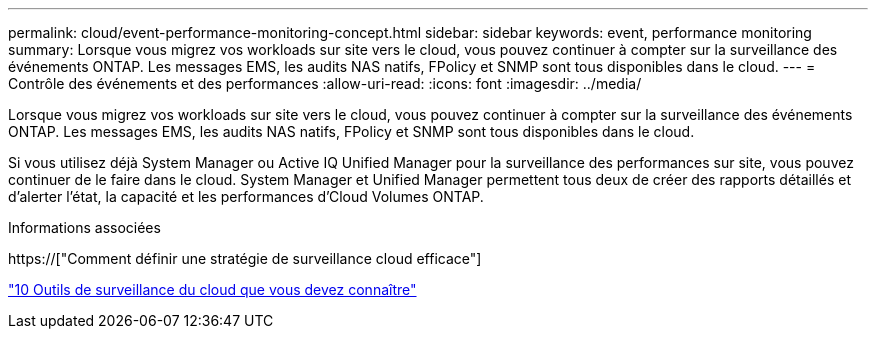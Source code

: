 ---
permalink: cloud/event-performance-monitoring-concept.html 
sidebar: sidebar 
keywords: event, performance monitoring 
summary: Lorsque vous migrez vos workloads sur site vers le cloud, vous pouvez continuer à compter sur la surveillance des événements ONTAP. Les messages EMS, les audits NAS natifs, FPolicy et SNMP sont tous disponibles dans le cloud. 
---
= Contrôle des événements et des performances
:allow-uri-read: 
:icons: font
:imagesdir: ../media/


[role="lead"]
Lorsque vous migrez vos workloads sur site vers le cloud, vous pouvez continuer à compter sur la surveillance des événements ONTAP. Les messages EMS, les audits NAS natifs, FPolicy et SNMP sont tous disponibles dans le cloud.

Si vous utilisez déjà System Manager ou Active IQ Unified Manager pour la surveillance des performances sur site, vous pouvez continuer de le faire dans le cloud. System Manager et Unified Manager permettent tous deux de créer des rapports détaillés et d'alerter l'état, la capacité et les performances d'Cloud Volumes ONTAP.

.Informations associées
https://["Comment définir une stratégie de surveillance cloud efficace"]

link:../data-protection/index.html["10 Outils de surveillance du cloud que vous devez connaître"]
